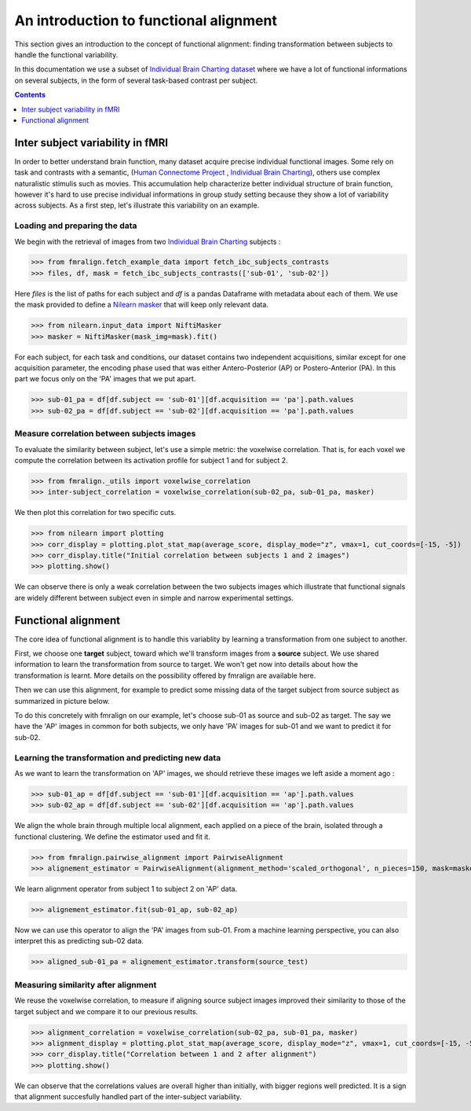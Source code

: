 .. for doctests to run, we need to define variables that are define in
   the literal includes
    >>> # if need to do something
..
.. functional_alignment_intro:

=======================================
An introduction to functional alignment
=======================================

This section gives an introduction to the concept of functional alignment:
finding transformation between subjects to handle the functional variability.

In this documentation we use a subset of `Individual Brain Charting dataset <https://project.inria.fr/IBC/>`_ where we have a lot of functional informations on several subjects, in the form of several task-based contrast per subject.

.. topic:: **Full code example**
   The documentation here just gives the big idea. A full code example can be found on
   :ref:`sphx_glr_auto_examples_plot_pairwise_alignment.py`. If you want to work on a
   Region Of Interest see :ref:`sphx_glr_auto_examples_plot_pairwise_roi_alignment.py`.

.. contents:: **Contents**
    :local:
    :depth: 1


Inter subject variability in fMRI
==================================
In order to better understand brain function, many dataset acquire precise individual
functional images. Some rely on task and contrasts with a semantic,
(`Human Connectome Project <http://www.humanconnectomeproject.org/>`_ , `Individual Brain Charting <https://project.inria.fr/IBC/>`_),
others use complex naturalistic stimulis such as movies.
This accumulation help characterize better individual structure of brain function,
however it's hard to use precise individual informations in group study setting
because they show a lot of variability across subjects. As a first step,
let's illustrate this variability on an example.

Loading and preparing the data
------------------------------
We begin with the retrieval of images from two `Individual Brain Charting <https://project.inria.fr/IBC/>`_ subjects :

>>> from fmralign.fetch_example_data import fetch_ibc_subjects_contrasts
>>> files, df, mask = fetch_ibc_subjects_contrasts(['sub-01', 'sub-02'])

Here `files` is the list of paths for each subject and `df` is a pandas Dataframe
with metadata about each of them. We use the mask provided to define a
`Nilearn masker <http://nilearn.github.io/manipulating_images/masker_objects.html>`_
that will keep only relevant data.

>>> from nilearn.input_data import NiftiMasker
>>> masker = NiftiMasker(mask_img=mask).fit()


For each subject, for each task and conditions, our dataset contains two
independent acquisitions, similar except for one acquisition parameter, the
encoding phase used that was either Antero-Posterior (AP) or Postero-Anterior (PA).
In this part we focus only on the 'PA' images that we put apart.

>>> sub-01_pa = df[df.subject == 'sub-01'][df.acquisition == 'pa'].path.values
>>> sub-02_pa = df[df.subject == 'sub-02'][df.acquisition == 'pa'].path.values



Measure correlation between subjects images
-------------------------------------------
To evaluate the similarity between subject, let's use a simple metric: the voxelwise
correlation. That is, for each voxel we compute the correlation between its
activation profile for subject 1 and for subject 2.

>>> from fmralign._utils import voxelwise_correlation
>>> inter-subject_correlation = voxelwise_correlation(sub-02_pa, sub-01_pa, masker)

We then plot this correlation for two specific cuts.

>>> from nilearn import plotting
>>> corr_display = plotting.plot_stat_map(average_score, display_mode="z", vmax=1, cut_coords=[-15, -5])
>>> corr_display.title("Initial correlation between subjects 1 and 2 images")
>>> plotting.show()

.. image:: ../auto_examples/images/sphx_glr_plot_pairwise_alignment_001.png

We can observe there is only a weak correlation between the two subjects images
which illustrate that functional signals are widely different between subject
even in simple and narrow experimental settings.

Functional alignment
=====================

The core idea of functional alignment is to handle this variablity by learning a transformation
from one subject to another.

First, we choose one **target** subject, toward which we'll transform images from a **source** subject. We use shared information to learn the transformation from source to target. We won't get now into
details about how the transformation is learnt. More details on the possibility
offered by fmralign are available here.

Then we can use this alignment, for example to predict some missing data of the target subject
from source subject as summarized in picture below.

.. image:: ../images/pairwise_alignment.png

To do this concretely with fmralign on our example, let's choose sub-01 as source and sub-02 as target.
The say we have the 'AP' images in common for both subjects, we only have 'PA' images for sub-01
and we want to predict it for sub-02.

Learning the transformation and predicting new data
----------------------------------------------------

As we want to learn the transformation on 'AP' images, we should retrieve these images we left aside a moment ago :

>>> sub-01_ap = df[df.subject == 'sub-01'][df.acquisition == 'ap'].path.values
>>> sub-02_ap = df[df.subject == 'sub-02'][df.acquisition == 'ap'].path.values

We align the whole brain through multiple local alignment, each applied on a piece of the brain, isolated through a functional clustering. We define the estimator used and fit it.

>>> from fmralign.pairwise_alignment import PairwiseAlignment
>>> alignement_estimator = PairwiseAlignment(alignment_method='scaled_orthogonal', n_pieces=150, mask=masker)

We learn alignment operator from subject 1 to subject 2 on 'AP' data.

>>> alignement_estimator.fit(sub-01_ap, sub-02_ap)

Now we can use this operator to align the 'PA' images from sub-01. From a machine
learning perspective, you can also interpret this as predicting sub-02 data.

>>> aligned_sub-01_pa = alignement_estimator.transform(source_test)

Measuring similarity after alignment
------------------------------------

We reuse the voxelwise correlation, to measure if aligning source subject images
improved their similarity to those of the target subject and we compare it to
our previous results.

>>> alignment_correlation = voxelwise_correlation(sub-02_pa, sub-01_pa, masker)
>>> alignment_display = plotting.plot_stat_map(average_score, display_mode="z", vmax=1, cut_coords=[-15, -5])
>>> corr_display.title("Correlation between 1 and 2 after alignment")
>>> plotting.show()

.. image:: ../auto_examples/images/sphx_glr_plot_pairwise_alignment_002.png

We can observe that the correlations values are overall higher than initially,
with bigger regions well predicted. It is a sign that alignment succesfully
handled part of the inter-subject variability.
